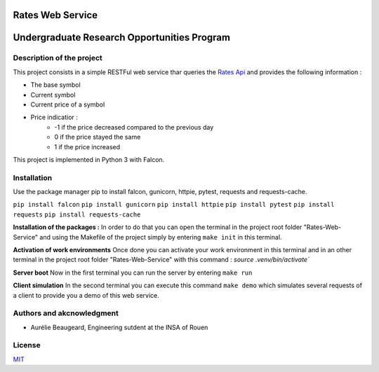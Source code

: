 Rates Web Service
==================
Undergraduate Research Opportunities Program
============================================


Description of the project
--------------------------

This project consists in a simple RESTFul web service thar queries the `Rates Api <https://ratesapi.io/>`_ and provides the following information :

* The base symbol
* Current symbol
* Current price of a symbol
* Price indicatior :
    + -1 if the price decreased compared to the previous day
    + 0 if the price stayed the same
    + 1 if the price increased

This project is implemented in Python 3 with Falcon.

Installation
------------

Use the package manager pip to install falcon, gunicorn, httpie, pytest, requests and requests-cache.

``pip install falcon``
``pip install gunicorn``
``pip install httpie``
``pip install pytest``
``pip install requests``
``pip install requests-cache``

**Installation of the packages :**
In order to do that you can open the terminal in the project root folder "Rates-Web-Service" and using the Makefile of the project simply by entering ``make init`` in this terminal.

**Activation of work environments**
Once done you can activate your work environment in this terminal and in an other terminal in the project root folder "Rates-Web-Service" with this command : `source .venv/bin/activate``

**Server boot**
Now in the first terminal you can run the server by entering ``make run``

**Client simulation**
In the second terminal you can execute this command ``make demo`` which simulates several requests of a client to provide you a demo of this web service.

Authors and akcnowledgment
--------------------------

* Aurélie Beaugeard, Engineering sutdent at the INSA of Rouen

License
-------
`MIT
<https://choosealicense.com/licenses/mit/>`_

